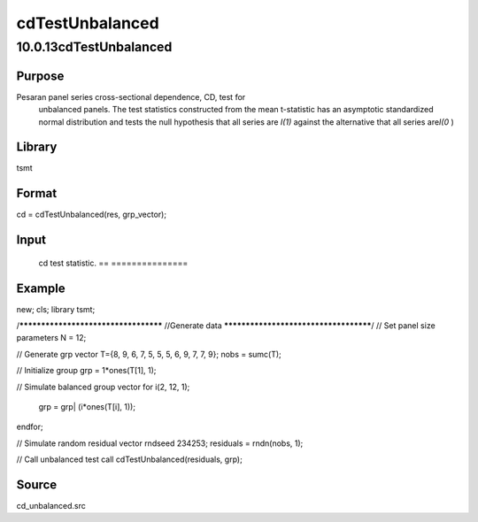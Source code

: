================
cdTestUnbalanced
================

10.0.13cdTestUnbalanced
=======================

Purpose
-------
Pesaran panel series cross-sectional dependence, CD, test for
   unbalanced panels. The test statistics constructed from the mean
   t-statistic has an asymptotic standardized normal distribution and
   tests the null hypothesis that all series are *I(1)* against the
   alternative that all series are\ *I(0* )

Library
-------
tsmt

Format
------
cd = cdTestUnbalanced(res, grp_vector);

Input
-----
========== =================================================
   res        Nx1 matrix, residuals from panel data regression.
   grp_vector N x 1 matrix, group indicator variable.
   ========== =================================================

Output
------
== ===============
   cd test statistic.
   == ===============

Example
-------
::

new;
cls;
library tsmt;

/*************************************
//Generate data
**************************************/
// Set panel size parameters
N = 12;

// Generate grp vector
T={8, 9, 6, 7, 5, 5, 5, 6, 9, 7, 7, 9};
nobs = sumc(T);

// Initialize group
grp = 1*ones(T[1], 1);

// Simulate balanced group vector
for i(2, 12, 1);
    grp = grp| (i*ones(T[i], 1));
endfor;

// Simulate random residual vector
rndseed 234253;
residuals = rndn(nobs, 1);

// Call unbalanced test
call cdTestUnbalanced(residuals, grp);

Source
------
cd_unbalanced.src
